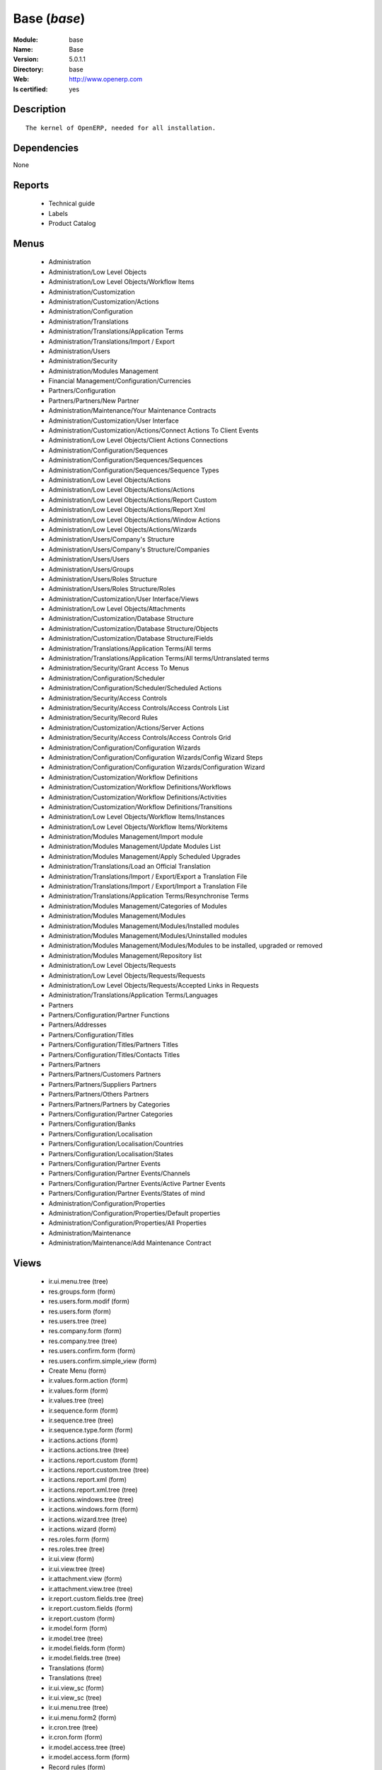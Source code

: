 
.. module:: base
    :synopsis: Base
    :noindex:
.. 

.. raw:: html

    <link rel="stylesheet" href="../_static/hide_objects_in_sidebar.css" type="text/css" />

Base (*base*)
=============
:Module: base
:Name: Base
:Version: 5.0.1.1
:Directory: base
:Web: http://www.openerp.com
:Is certified: yes

Description
-----------

::

  The kernel of OpenERP, needed for all installation.

Dependencies
------------


None


Reports
-------

 * Technical guide

 * Labels

 * Product Catalog

Menus
-------

 * Administration
 * Administration/Low Level Objects
 * Administration/Low Level Objects/Workflow Items
 * Administration/Customization
 * Administration/Customization/Actions
 * Administration/Configuration
 * Administration/Translations
 * Administration/Translations/Application Terms
 * Administration/Translations/Import / Export
 * Administration/Users
 * Administration/Security
 * Administration/Modules Management
 * Financial Management/Configuration/Currencies
 * Partners/Configuration
 * Partners/Partners/New Partner
 * Administration/Maintenance/Your Maintenance Contracts
 * Administration/Customization/User Interface
 * Administration/Customization/Actions/Connect Actions To Client Events
 * Administration/Low Level Objects/Client Actions Connections
 * Administration/Configuration/Sequences
 * Administration/Configuration/Sequences/Sequences
 * Administration/Configuration/Sequences/Sequence Types
 * Administration/Low Level Objects/Actions
 * Administration/Low Level Objects/Actions/Actions
 * Administration/Low Level Objects/Actions/Report Custom
 * Administration/Low Level Objects/Actions/Report Xml
 * Administration/Low Level Objects/Actions/Window Actions
 * Administration/Low Level Objects/Actions/Wizards
 * Administration/Users/Company's Structure
 * Administration/Users/Company's Structure/Companies
 * Administration/Users/Users
 * Administration/Users/Groups
 * Administration/Users/Roles Structure
 * Administration/Users/Roles Structure/Roles
 * Administration/Customization/User Interface/Views
 * Administration/Low Level Objects/Attachments
 * Administration/Customization/Database Structure
 * Administration/Customization/Database Structure/Objects
 * Administration/Customization/Database Structure/Fields
 * Administration/Translations/Application Terms/All terms
 * Administration/Translations/Application Terms/All terms/Untranslated terms
 * Administration/Security/Grant Access To Menus
 * Administration/Configuration/Scheduler
 * Administration/Configuration/Scheduler/Scheduled Actions
 * Administration/Security/Access Controls
 * Administration/Security/Access Controls/Access Controls List
 * Administration/Security/Record Rules
 * Administration/Customization/Actions/Server Actions
 * Administration/Security/Access Controls/Access Controls Grid
 * Administration/Configuration/Configuration Wizards
 * Administration/Configuration/Configuration Wizards/Config Wizard Steps
 * Administration/Configuration/Configuration Wizards/Configuration Wizard
 * Administration/Customization/Workflow Definitions
 * Administration/Customization/Workflow Definitions/Workflows
 * Administration/Customization/Workflow Definitions/Activities
 * Administration/Customization/Workflow Definitions/Transitions
 * Administration/Low Level Objects/Workflow Items/Instances
 * Administration/Low Level Objects/Workflow Items/Workitems
 * Administration/Modules Management/Import module
 * Administration/Modules Management/Update Modules List
 * Administration/Modules Management/Apply Scheduled Upgrades
 * Administration/Translations/Load an Official Translation
 * Administration/Translations/Import / Export/Export a Translation File
 * Administration/Translations/Import / Export/Import a Translation File
 * Administration/Translations/Application Terms/Resynchronise Terms
 * Administration/Modules Management/Categories of Modules
 * Administration/Modules Management/Modules
 * Administration/Modules Management/Modules/Installed modules
 * Administration/Modules Management/Modules/Uninstalled modules
 * Administration/Modules Management/Modules/Modules to be installed, upgraded or removed
 * Administration/Modules Management/Repository list
 * Administration/Low Level Objects/Requests
 * Administration/Low Level Objects/Requests/Requests
 * Administration/Low Level Objects/Requests/Accepted Links in Requests
 * Administration/Translations/Application Terms/Languages
 * Partners
 * Partners/Configuration/Partner Functions
 * Partners/Addresses
 * Partners/Configuration/Titles
 * Partners/Configuration/Titles/Partners Titles
 * Partners/Configuration/Titles/Contacts Titles
 * Partners/Partners
 * Partners/Partners/Customers Partners
 * Partners/Partners/Suppliers Partners
 * Partners/Partners/Others Partners
 * Partners/Partners/Partners by Categories
 * Partners/Configuration/Partner Categories
 * Partners/Configuration/Banks
 * Partners/Configuration/Localisation
 * Partners/Configuration/Localisation/Countries
 * Partners/Configuration/Localisation/States
 * Partners/Configuration/Partner Events
 * Partners/Configuration/Partner Events/Channels
 * Partners/Configuration/Partner Events/Active Partner Events
 * Partners/Configuration/Partner Events/States of mind
 * Administration/Configuration/Properties
 * Administration/Configuration/Properties/Default properties
 * Administration/Configuration/Properties/All Properties
 * Administration/Maintenance
 * Administration/Maintenance/Add Maintenance Contract

Views
-----

 * ir.ui.menu.tree (tree)
 * res.groups.form (form)
 * res.users.form.modif (form)
 * res.users.form (form)
 * res.users.tree (tree)
 * res.company.form (form)
 * res.company.tree (tree)
 * res.users.confirm.form (form)
 * res.users.confirm.simple_view (form)
 * Create Menu (form)
 * ir.values.form.action (form)
 * ir.values.form (form)
 * ir.values.tree (tree)
 * ir.sequence.form (form)
 * ir.sequence.tree (tree)
 * ir.sequence.type.form (form)
 * ir.actions.actions (form)
 * ir.actions.actions.tree (tree)
 * ir.actions.report.custom (form)
 * ir.actions.report.custom.tree (tree)
 * ir.actions.report.xml (form)
 * ir.actions.report.xml.tree (tree)
 * ir.actions.windows.tree (tree)
 * ir.actions.windows.form (form)
 * ir.actions.wizard.tree (tree)
 * ir.actions.wizard (form)
 * res.roles.form (form)
 * res.roles.tree (tree)
 * ir.ui.view (form)
 * ir.ui.view.tree (tree)
 * ir.attachment.view (form)
 * ir.attachment.view.tree (tree)
 * ir.report.custom.fields.tree (tree)
 * ir.report.custom.fields (form)
 * ir.report.custom (form)
 * ir.model.form (form)
 * ir.model.tree (tree)
 * ir.model.fields.form (form)
 * ir.model.fields.tree (tree)
 * Translations (form)
 * Translations (tree)
 * ir.ui.view_sc (form)
 * ir.ui.view_sc (tree)
 * ir.ui.menu.tree (tree)
 * ir.ui.menu.form2 (form)
 * ir.cron.tree (tree)
 * ir.cron.form (form)
 * ir.model.access.tree (tree)
 * ir.model.access.form (form)
 * Record rules (form)
 * Record rules (tree)
 * Rule Definition (form)
 * Rules (tree)
 * Server Action (form)
 * Server Actions (tree)
 * Config Wizard Steps (tree)
 * Config Wizard Steps (form)
 * Main Configuration Wizard (form)
 * workflow.form (form)
 * workflow.tree (tree)
 * workflow.activity.form (form)
 * workflow.activity.tree (tree)
 * workflow.transition.form (form)
 * workflow.transition.tree (tree)
 * workflow.instance.form (form)
 * workflow.instance.tree (tree)
 * workflow.workitem.form (form)
 * workflow.workitem.tree (tree)
 * Export a Translation File (form)
 * Update Translations (form)
 * ir.module.category.form (form)
 * ir.module.category.tree (tree)
 * ir.module.module.form (form)
 * ir.module.module.tree (tree)
 * ir.module.repository.form (form)
 * ir.module.repository.tree (tree)
 * res.request.tree (tree)
 * res.request.form (form)
 * res.request.link.form (form)
 * res.request.link.form (tree)
 * res.request.history.tree (tree)
 * res.request.history.form (form)
 * res.lang.tree (tree)
 * res.lang.form (form)
 * res.partner.function.form (form)
 * res.partner.function.tree (tree)
 * res.partner.address.tree (tree)
 * res.partner.address.form1 (form)
 * res.partner.address.form2 (form)
 * res.partner.title.form (form)
 * res.partner.tree (tree)
 * res.partner.form (form)
 * res.payterm (form)
 * res.partner.bank.type.form (form)
 * res.partner.bank.type.tree (tree)
 * res.partner.bank.form (form)
 * res.partner.bank.tree (tree)
 * res.partner.tree (tree)
 * res.partner.category.form (form)
 * res.partner.category.list (tree)
 * res.partner.category.tree (tree)
 * res.bank.form (form)
 * res.bank.tree (tree)
 * res.country.tree (tree)
 * res.country.form (form)
 * res.country.state.tree (tree)
 * res.country.state.form (form)
 * res.currency.tree (tree)
 * res.currency.form (form)
 * res.partner.canal.form (form)
 * res.partner.event.type.form (form)
 * res.partner.event.type.tree (tree)
 * res.partner.som.tree (tree)
 * res.partner.som.form (form)
 * res.partner.event.form (form)
 * res.partner.event.tree (tree)
 * ir.property.form (form)
 * ir.property.tree (tree)
 * maintenance.contract.tree (tree)
 * maintenance.contract.form (form)
 * maintenance.contract.add.wizard (form)


Objects
-------

Object: Objects (ir.model)
##########################



:info: Information, text





:access_ids: Access, one2many





:name: Object Name, char, required





:field_id: Fields, one2many, required





:state: Manualy Created, selection, readonly





:model: Object Name, char, required




Object: Objects Security Grid (ir.model.grid)
#############################################



:group_15: Human Resources / Manager, char





:group_71: Encodage comptoir, char





:group_70: Configuration Missions Déléguées, char





:group_73: Acces partenaire base, char





:group_72: Superviseur Missions Déléguées, char





:group_75: Acces compta base, char





:group_74: Acces partenaire admin, char





:group_77: Groupe vide, char





:group_76: Acces compta admin, char





:group_79: Acces livre admin, char





:group_78: Acces livre base, char





:group_84: Acces commande client admin, char





:group_80: Acces stock base, char





:group_81: Acces stock admin, char





:group_82: Acces commandes fournisseur, char





:group_83: Acces commandes client base, char





:name: Object Name, char, required





:group_17: Document / Manager, char





:group_16: Human Resources / User, char





:state: Manualy Created, selection, readonly





:group_14: Portal group, char





:group_13: RadioTV / Podcast, char





:group_12: RadioTV / Program, char





:group_11: Comparison / Admin, char





:group_10: CRM / User, char





:group_19: Product / Manager, char





:group_18: Useability / Product UoS View, char





:group_28: Project / User, char





:group_29: Stock / Manager, char





:group_22: Finance / Manager, char





:group_23: Human Resources / Contracts, char





:group_20: Finance / Invoice, char





:group_21: Finance / Accountant, char





:group_26: Project / Financial Manager, char





:group_27: Project / Manager, char





:group_24: Human Resources / Attendances User, char





:group_25: Finance / Payments, char





:access_ids: Access, one2many





:group_39: Direct Marketing / Offer Manager, char





:group_38: Direct Marketing / Offer Admin, char





:group_35: Manufacturing / Worker, char





:group_34: Manufacturing / Manager, char





:group_37: Direct Marketing / Admin, char





:group_36: Direct Marketing / User, char





:group_31: Purchase / Manager, char





:group_30: Stock / Worker, char





:group_32: Purchase / User, char





:info: Information, text





:group_48: Direct Marketing / Customer File Admin, char





:group_49: Direct Marketing / Customer File Manager, char





:group_40: Direct Marketing / Campaign Admin, char





:group_41: Direct Marketing / Campaign Manager, char





:group_42: Direct Marketing / Item Admin, char





:group_43: Direct Marketing / Item Manager, char





:group_44: Direct Marketing / Manufacturing Admin, char





:group_45: Direct Marketing / Manufacturing Manager, char





:group_46: Direct Marketing / DTP Admin, char





:group_47: Direct Marketing / DTP Manager, char





:group_59: CCI Event Access Rights, char





:group_58: CCI Event User, char





:group_53: CCI TimeSheet Manager, char





:group_52: CCI TimeSheet User, char





:group_51: Sale / Salesman, char





:group_50: Sale / Manager, char





:group_57: Point of Sale / User, char





:group_56: Point of Sale / Manager, char





:group_55: OSCommerce / User, char





:group_54: Hotel / User, char





:group_3: Employee, char





:group_2: Administrator / Access Rights, char





:group_1: Administrator / Configuration, char





:group_0: All Users, char





:group_7: Maintenance Manager, char





:group_6: Partner Manager, char





:group_5: Useability / No One, char





:group_4: Useability / Extended View, char





:group_9: CRM / Manager, char





:group_8: No One Demo, char





:field_id: Fields, one2many, required





:group_64: Superviseur Traductions, char





:group_68: CCI Missions Access Rights, char





:group_69: CCI Missions Supervisor, char





:group_66: CCI Membership Yearly operations, char





:group_67: CCI Missions User, char





:model: Object Name, char, required





:group_65: CCI Membership Billing one by one, char





:group_62: CCI Translation User, char





:group_63: CCI Translation Manager, char





:group_60: CCI Event Supervisor, char





:group_61: CCI Event Master, char




Object: Fields (ir.model.fields)
################################



:model_id: Object id, many2one, required





:domain: Domain, char





:select_level: Searchable, selection, required





:name: Name, char, required





:on_delete: On delete, selection

    *On delete property for many2one fields*



:required: Required, boolean





:state: Manualy Created, selection, required, readonly





:view_load: View Auto-Load, boolean





:readonly: Readonly, boolean





:selection: Field Selection, char





:relation: Object Relation, char





:groups: Groups, many2many





:relation_field: Relation Field, char





:complete_name: Complete Name, char





:model: Object Name, char, required





:translate: Translate, boolean





:ttype: Field Type, selection, required





:field_description: Field Label, char, required





:size: Size, integer




Object: ir.model.access (ir.model.access)
#########################################



:model_id: Object, many2one, required





:perm_read: Read Access, boolean





:name: Name, char, required





:perm_unlink: Delete Permission, boolean





:perm_write: Write Access, boolean





:perm_create: Create Access, boolean





:group_id: Group, many2one




Object: ir.model.data (ir.model.data)
#####################################



:noupdate: Non Updatable, boolean





:name: XML Identifier, char, required





:res_id: Resource ID, integer





:date_update: Update Date, datetime





:module: Module, char, required





:model: Object, char, required





:date_init: Init Date, datetime




Object: ir.model.config (ir.model.config)
#########################################



:password_check: confirmation, char





:password: Password, char




Object: ir.sequence.type (ir.sequence.type)
###########################################



:code: Sequence Code, char, required





:name: Sequence Name, char, required




Object: ir.sequence (ir.sequence)
#################################



:code: Sequence Code, selection, required





:name: Sequence Name, char, required





:number_next: Next Number, integer, required





:padding: Number padding, integer, required





:number_increment: Increment Number, integer, required





:prefix: Prefix, char





:active: Active, boolean





:suffix: Suffix, char




Object: ir.ui.menu (ir.ui.menu)
###############################



:groups_id: Groups, many2many

    *If you put groups, the visibility of this menu will be based on these groups. If this field is empty, Open ERP will compute visibility based on the related object's read access.*



:name: Menu, char, required





:sequence: Sequence, integer





:parent_id: Parent Menu, many2one





:complete_name: Complete Name, char, readonly





:action: Action, reference





:child_id: Child ids, one2many





:icon_pict: unknown, picture, readonly





:icon: Icon, selection




Object: ir.ui.view.custom (ir.ui.view.custom)
#############################################



:arch: View Architecture, text, required





:user_id: User, many2one





:ref_id: Orignal View, many2one




Object: ir.ui.view (ir.ui.view)
###############################



:inherit_id: Inherited View, many2one





:name: View Name, char, required





:type: View Type, selection, required





:priority: Priority, integer, required





:model: Object, char, required





:arch: View Architecture, text, required





:field_parent: Childs Field, char




Object: ir.ui.view_sc (ir.ui.view_sc)
#####################################



:resource: Resource Name, char, required





:res_id: Resource Ref., many2one





:user_id: User Ref., many2one, required





:name: Shortcut Name, char, required





:sequence: Sequence, integer




Object: ir.default (ir.default)
###############################



:uid: Users, many2one





:ref_table: Table Ref., char





:company_id: Company, many2one





:value: Default Value, char





:ref_id: ID Ref., integer





:field_tbl: Object, char





:field_name: Object field, char





:page: View, char




Object: ir.actions.actions (ir.actions.actions)
###############################################



:usage: Action Usage, char





:type: Action Type, char, required





:name: Action Name, char, required




Object: ir.actions.report.custom (ir.actions.report.custom)
###########################################################



:multi: On multiple doc., boolean

    *If set to true, the action will not be displayed on the right toolbar of a form views.*



:name: Report Name, char, required





:portal_visible: Visible in Portal, boolean





:usage: Action Usage, char





:model: Object, char, required





:type: Report Type, char, required





:report_id: Report Ref., integer, required




Object: ir.actions.report.xml (ir.actions.report.xml)
#####################################################



:groups_id: Groups, many2many





:report_rml_content: RML content, binary





:portal_visible: Visible in Portal, boolean





:header: Add RML header, boolean

    *Add or not the coporate RML header*



:report_type: Type, selection, required





:report_sxw_content: SXW content, binary





:attachment: Save As Attachment Prefix, char

    *This is the filename of the attachment to store the printing result. Keep empty to not save the printed reports. You can use python expression using the object and time variables.*



:usage: Action Usage, char





:report_sxw_content_data: SXW content, binary





:type: Report Type, char, required





:report_xml: XML path, char





:model_id: Model Id, float, readonly





:report_rml_content_data: RML content, binary





:auto: Automatic XSL:RML, boolean, required





:report_sxw: SXW path, char, readonly





:document_id: Document, integer





:multi: On multiple doc., boolean

    *If set to true, the action will not be displayed on the right toolbar of a form views.*



:report_xsl: XSL path, char





:name: Name, char, required





:report_rml: RML path, char

    *The .rml path of the file or NULL if the content is in report_rml_content*



:report_name: Internal Name, char, required





:attachment_use: Reload from Attachment, boolean

    *If you check this, the second time the user print with same attachment name, it returns the previour report.*



:model: Object, char, required




Object: ir.actions.act_window (ir.actions.act_window)
#####################################################



:groups_id: Groups, many2many





:domain: Domain Value, char





:target: Target Window, selection





:view_type: Type of view, selection





:res_model: Object, char





:view_id: View Ref., many2one





:portal_visible: Visible in Portal, boolean





:auto_refresh: Auto-Refresh, integer

    *Add an auto-refresh on the view*



:src_model: Source Object, char





:view_mode: Mode of view, char





:limit: Limit, integer

    *Default limit for the list view*



:context: Context Value, char





:type: Action Type, char, required





:usage: Action Usage, char





:view_ids: Views, one2many





:views: Views, binary, readonly





:name: Action Name, char




Object: ir.actions.act_window.view (ir.actions.act_window.view)
###############################################################



:act_window_id: Action, many2one





:view_id: View, many2one





:multi: On multiple doc., boolean

    *If set to true, the action will not be displayed on the right toolbar of a form views.*



:view_mode: Type of view, selection, required





:sequence: Sequence, integer




Object: ir.actions.wizard (ir.actions.wizard)
#############################################



:groups_id: Groups, many2many





:multi: Action on multiple doc., boolean

    *If set to true, the wizard will not be displayed on the right toolbar of a form views.*



:name: Wizard info, char, required





:portal_visible: Visible in Portal, boolean





:wiz_name: Wizard name, char, required





:model: Object, char





:type: Action type, char, required




Object: ir.actions.url (ir.actions.url)
#######################################



:url: Action Url, text, required





:type: Action Type, char, required





:name: Action Name, char





:target: Action Target, selection, required




Object: ir.server.object.lines (ir.server.object.lines)
#######################################################



:server_id: Object Mapping, many2one





:type: Type, selection, required





:value: Value, text, required





:col1: Destination, many2one, required




Object: ir.actions.server (ir.actions.server)
#############################################



:code: Python Code, text

    *python code to be execute*



:sequence: Sequence, integer

    *Important when you deal with the multi action, the execution order will be decided based on this, low number higher priority*



:write_id: Write Id, char

    *Provide the field name from where the record id refer for the write operation, if its empty it will refer to the active id of the object*



:message: Message, text

    *Specify the Message, you can use the fields from the object. like `Dear [[ object.partner_id.name ]]`*



:subject: Subject, char

    *Specify the subject, you can use the fields from the object. like `Hello [[ object.partner_id.name ]]`*



:loop_action: Loop Action, many2one

    *select the action, which will be executes. Loop action will not be avaliable inside loop*



:trigger_obj_id: Trigger On, many2one

    *select the object from the model on which the workflow will execute*



:sms: SMS, char





:wkf_model_id: Workflow on, many2one

    *Workflow to be execute on which model*



:state: Action Type, selection, required

    *Type of the Action that is to be execute*



:usage: Action Usage, char





:type: Action Type, char, required





:email: Email Address, char

    *provides the fiels that will refer to the tiny to fetch the email address, i.e. you select the invoice, then `object.invoice_address_id.email` is the field which give the correct address*



:action_id: Client Action, many2one

    *Select the Ation Window, Report, Wizard to be execute*



:model_id: Object, many2one, required

    *select the obect on which the action will work (read, write, create)*



:child_ids: Others Actions, many2many





:record_id: Create Id, many2one

    *Provide the field name from where the record id stores after the create operations, if its empty, you can not track the new record*



:srcmodel_id: Model, many2one

    *In which object you want to create / write the object if its empty refer to the Object field*



:trigger_name: Trigger Name, selection

    *Select the Signal name that is to be*



:condition: Condition, char, required

    *Condition that is to be test before execute action,  i.e : object.list_price > object.cost_price*



:fields_lines: Fields Mapping, one2many





:name: Action Name, char, required

    *Easy to Refer action by name i.e. One Sales Order -> Many Invoice*



:mobile: Mobile No, char

    *provides the fiels that will refer to the tiny to fetch the mobile number, i.e. you select the invoice, then `object.invoice_address_id.mobile` is the field which give the correct mobile number*



:expression: Loop Expression, char

    *enter the field/expression that will return the list, i.e. select the sale order in Object, and we can have loop on sales order line. Expression = `object.order_line`*


Object: ir.actions.act_window_close (ir.actions.act_window_close)
#################################################################



:type: Action Type, char, required





:name: Action Name, char




Object: ir.actions.todo (ir.actions.todo)
#########################################



:groups_id: Groups, many2many





:name: Name, char, required





:end_date: End Date, datetime





:sequence: Sequence, integer





:note: Text, text





:state: State, selection, required





:users_id: Users, many2many





:start_on: Start On, selection





:active: Active, boolean





:type: Type, selection, required





:start_date: Start Date, datetime





:action_id: Action, many2one, required




Object: ir.actions.configuration.wizard (ir.actions.configuration.wizard)
#########################################################################



:item_id: Next Configuration Wizard, many2one, readonly





:progress: Configuration Progress, float, readonly





:name: Next Wizard, text, readonly




Object: ir.report.custom (ir.report.custom)
###########################################



:menu_id: Menu, many2one





:model_id: Object, many2one, required





:print_format: Print format, selection, required





:limitt: Limit, char





:fields_child0: Fields, one2many, required





:repeat_header: Repeat Header, boolean





:title: Report title, char, required





:state: State, selection





:frequency: Frequency, selection





:sortby: Sorted By, char





:print_orientation: Print orientation, selection, required





:footer: Report Footer, char, required





:field_parent: Child Field, many2one





:type: Report Type, selection, required





:name: Report Name, char, required




Object: ir.report.custom.fields (ir.report.custom.fields)
#########################################################



:fc2_op: Relation, selection





:groupby: Group by, boolean





:fc1_op: Relation, selection





:operation: unknown, selection





:alignment: Alignment, selection, required





:fc2_operande: Constraint, many2one





:fc2_condition: condition, char





:fc0_op: Relation, selection





:sequence: Sequence, integer, required





:fc3_operande: Constraint, many2one





:fc0_condition: Condition, char





:bgcolor: Background Color, char





:fontcolor: Font color, char





:fc1_operande: Constraint, many2one





:field_child1: field child1, many2one





:field_child0: field child0, many2one, required





:field_child3: field child3, many2one





:field_child2: field child2, many2one





:fc1_condition: condition, char





:cumulate: Cumulate, boolean





:report_id: Report Ref, many2one





:fc3_op: Relation, selection





:name: Name, char, required





:fc3_condition: condition, char





:fc0_operande: Constraint, many2one





:width: Fixed Width, integer




Object: ir.attachment (ir.attachment)
#####################################



:create_date: Date Created, datetime, readonly





:file_type: Content Type, char





:res_model: Attached Model, char





:write_uid: Last Modification User, many2one, readonly





:file_size: File Size, integer, required





:partner_id: Partner, many2one





:create_uid: Creator, many2one, readonly





:user_id: Owner, many2one





:title: Resource Title, char





:parent_id: Directory, many2one





:index_content: Indexed Content, text





:preview: Image Preview, binary, readonly





:res_id: Attached ID, integer





:store_fname: Stored Filename, char





:description: Description, text





:store_method: Storing Method, selection





:link: Link, char





:write_date: Date Modified, datetime, readonly





:group_ids: Groups, many2many





:name: Attachment Name, char, required





:datas_fname: Filename, char





:datas: File Content, binary




Object: ir.cron (ir.cron)
#########################



:function: Function, char





:args: Arguments, text





:user_id: User, many2one, required





:name: Name, char, required





:interval_type: Interval Unit, selection





:numbercall: Number of calls, integer

    *Number of time the function is called,
    a negative number indicates that the function will always be called*



:nextcall: Next call date, datetime, required





:priority: Priority, integer

    *0=Very Urgent
    10=Not urgent*



:doall: Repeat missed, boolean





:active: Active, boolean





:interval_number: Interval Number, integer





:model: Object, char




Object: ir.values (ir.values)
#############################



:model_id: Object, many2one

    *This field is not used, it only helps you to select a good model.*



:object: Is Object, boolean





:user_id: User, many2one





:name: Name, char





:key2: Event Type, char

    *The kind of action or button in the client side that will trigger the action.*



:value_unpickle: Value, text





:company_id: Company, many2one





:value: Value, text





:meta: Meta Datas, text





:key: Type, selection





:res_id: Object ID, integer

    *Keep 0 if the action must appear on all resources.*



:model: Object Name, char





:meta_unpickle: Meta Datas, text





:action_id: Action, many2one

    *This field is not used, it only helps you to select the right action.*


Object: ir.translation (ir.translation)
#######################################



:lang: Language, selection





:src: Source, text





:name: Field Name, char, required





:type: Type, selection





:value: Translation Value, text





:res_id: Resource ID, integer




Object: ir.exports (ir.exports)
###############################



:export_fields: Export Id, one2many





:resource: Resource, char





:name: Export name, char




Object: ir.exports.line (ir.exports.line)
#########################################



:export_id: Exportation, many2one





:name: Field name, char




Object: workflow (workflow)
###########################



:activities: Activities, one2many





:on_create: On Create, boolean





:name: Name, char, required





:osv: Resource Object, char, required




Object: workflow.activity (workflow.activity)
#############################################



:kind: Kind, selection, required





:name: Name, char, required





:join_mode: Join Mode, selection, required





:wkf_id: Workflow, many2one, required





:flow_stop: Flow Stop, boolean





:subflow_id: Subflow, many2one





:split_mode: Split Mode, selection, required





:action: Python Action, text





:signal_send: Signal (subflow.*), char





:flow_start: Flow Start, boolean





:out_transitions: Outgoing transitions, one2many





:in_transitions: Incoming transitions, one2many





:action_id: Server Action, many2one




Object: workflow.transition (workflow.transition)
#################################################



:trigger_model: Trigger Object, char





:signal: Signal (button Name), char





:role_id: Role Required, many2one





:act_from: Source Activity, many2one, required





:condition: Condition, char, required





:trigger_expr_id: Trigger Expression, char





:act_to: Destination Activity, many2one, required




Object: workflow.instance (workflow.instance)
#############################################



:res_type: Resource Object, char





:wkf_id: Workflow, many2one





:res_id: Resource ID, integer





:uid: User ID, integer





:state: State, char




Object: workflow.workitem (workflow.workitem)
#############################################



:subflow_id: Subflow, many2one





:act_id: Activity, many2one, required





:state: State, char





:inst_id: Instance, many2one, required




Object: workflow.triggers (workflow.triggers)
#############################################



:instance_id: Destination Instance, many2one





:workitem_id: Workitem, many2one, required





:model: Object, char





:res_id: Resource ID, integer




Object: ir.rule.group (ir.rule.group)
#####################################



:model_id: Object, many2one, required





:name: Name, char





:rules: Tests, one2many

    *The rule is satisfied if at least one test is True*



:global: Global, boolean

    *Make the rule global or it needs to be put on a group or user*



:groups: Groups, many2many





:users: Users, many2many




Object: ir.rule (ir.rule)
#########################



:domain: Domain, char, readonly





:domain_force: Force Domain, char





:field_id: Field, many2one, required





:operand: Operand, selection, required





:operator: Operator, selection, required





:rule_group: Group, many2one, required




Object: wizard.ir.model.menu.create (wizard.ir.model.menu.create)
#################################################################



:menu_id: Parent Menu, many2one, required





:model_id: Object, many2one, required





:view_ids: Views, one2many





:name: Menu Name, char, required




Object: wizard.ir.model.menu.create.line (wizard.ir.model.menu.create.line)
###########################################################################



:view_id: View, many2one





:sequence: Sequence, integer





:wizard_id: Wizard, many2one





:view_type: View Type, selection, required




Object: wizard.module.lang.export (wizard.module.lang.export)
#############################################################



:lang: Language, selection

    *To export a new language, do not select a language.*



:name: Filename, char, readonly





:format: File Format, selection, required





:advice: Advice, text, readonly





:modules: Modules, many2many





:state: unknown, selection





:data: File, binary, readonly




Object: wizard.module.update_translations (wizard.module.update_translations)
#############################################################################



:lang: Language, selection, required




Object: Module Repository (ir.module.repository)
################################################



:url: Url, char, required





:filter: Filter, char, required

    *Regexp to search module on the repository webpage:
    - The first parenthesis must match the name of the module.
    - The second parenthesis must match all the version number.
    - The last parenthesis must match the extension of the module.*



:active: Active, boolean





:name: Name, char





:sequence: Sequence, integer, required




Object: Module Category (ir.module.category)
############################################



:parent_id: Parent Category, many2one





:module_nr: # of Modules, integer, readonly





:child_ids: Parent Category, one2many





:name: Name, char, required




Object: Module (ir.module.module)
#################################



:website: Website, char, readonly





:menus_by_module: Menus, text, readonly





:license: License, selection, readonly





:reports_by_module: Reports, text, readonly





:description: Description, text, readonly





:certificate: Quality Certificate, char, readonly





:author: Author, char, readonly





:url: URL, char





:demo: Demo data, boolean





:published_version: Published Version, char, readonly





:installed_version: Latest version, char, readonly





:latest_version: Installed version, char, readonly





:dependencies_id: Dependencies, one2many, readonly





:views_by_module: Views, text, readonly





:state: State, selection, readonly





:shortdesc: Short description, char, readonly





:category_id: Category, many2one, readonly





:name: Name, char, required, readonly




Object: Module dependency (ir.module.module.dependency)
#######################################################



:module_id: Module, many2one





:state: State, selection, readonly





:name: Name, char




Object: Country (res.country)
#############################



:main_language: Main Language, many2one





:code: Country Code, char, required

    *The ISO country code in two chars.
    You can use this field for quick search.*



:name: Country Name, char, required

    *The full name of the country.*



:payment_methods: Payment Methods, many2many





:forwarding_charge: Forwarding Charge, float





:main_currency: Main Currency, many2one





:intrastat: Intrastat member, boolean




Object: Country state (res.country.state)
#########################################



:code: State Code, char, required





:country_id: Country, many2one, required





:name: State Name, char, required





:city_ids: Cities, one2many




Object: Bank (res.bank)
#######################



:city: City, char





:fax: Fax, char





:code: Code, char





:name: Name, char, required





:zip: Zip, char





:country: Country, many2one





:street2: Street2, char





:bic: BIC/Swift code, char

    *Bank Identifier Code*



:phone: Phone, char





:state: State, many2one





:street: Street, char





:active: Active, boolean





:email: E-Mail, char





:bilateral: Bilateral Relationship, char

    *This field may contain indications on the processing to be applied, e.g. an indication concerning the globalisation of these payments.The content of this field must be laid down on a bilateral basis between the bank and its client.*


Object: Function of the contact (res.partner.function)
######################################################



:code: Code, char





:name: Position name, char, required




Object: Payment term (res.payterm)
##################################



:name: Payment term (short name), char




Object: Partner Categories (res.partner.category)
#################################################



:name: Category Name, char, required





:child_ids: Childs Category, one2many





:parent_id: Parent Category, many2one





:complete_name: Name, char, readonly





:active: Active, boolean

    *The active field allows you to hide the category, without removing it.*



:export_enabled: Export this category to financial software, boolean




Object: res.partner.title (res.partner.title)
#############################################



:domain: Domain, selection, required





:name: Title, char, required





:shortcut: Shortcut, char, required




Object: Partner (res.partner)
#############################



:ean13: EAN13, char





:property_account_position: Fiscal Position, many2one

    *The fiscal position will determine taxes and the accounts used for the the partner.*



:ref_companies: Companies that refers to partner, one2many





:canal_id: Favourite Channel, many2one





:sender_name: Sender Name, char





:property_stock_customer: Customer Location, many2one

    *This stock location will be used, instead of the default one, as the destination location for goods you send to this partner*



:property_product_pricelist: Sale Pricelist, many2one

    *This pricelist will be used, instead of the default one,                     for sales to the current partner*



:name_official: Official Name, char





:title: Title, selection





:parent_id: Main Company, many2one





:membership_cancel: Cancel membership date, date, readonly





:alert_membership: Membership Alert, boolean

    *Partners description to be shown when inserting new ship sale*



:alert_advertising: Adv.Alert, boolean

    *Partners description to be shown when inserting new advertising sale*



:asker_name: Asker Name, char





:import_procent: Import (%), integer





:child_ids: Partner Ref., one2many





:property_stock_supplier: Supplier Location, many2one

    *This stock location will be used, instead of the default one, as the source location for goods you receive from the current partner*



:partner_ref: Partner Ref., char

    *The reference of my company for this partner*



:export_year: Export date, date

    *year of the export_procent value*



:name: Name, char, required





:debit_limit: Payable Limit, float





:property_delivery_carrier: Delivery Method, many2one

    *This delivery method will be used when invoicing from packings.*



:property_account_receivable: Account Receivable, many2one, required

    *This account will be used, instead of the default one, as the receivable account for the current partner*



:domiciliation_bool: Domiciliation, boolean





:article_ids: Articles, many2many





:dir_exclude: Dir. exclude, boolean

    *Exclusion from the Members directory*



:alert_others: Other alert, boolean

    *Partners description to be shown when inserting new sale not treated by _advertising, _events, _legalisations, _Membership*



:asker_zip_id: Asker Zip Code, many2one





:sale_warn_msg: Message for Sale Order, text





:logo: Logo, binary





:name_old: Former Name, char





:activity_description: Activity Description, text





:alert_events: Event Alert, boolean

    *Partners description to be shown when inserting new subscription to a meeting*



:invoice_special: Invoice Special, boolean





:state_id2: Customer State, many2one

    *status of the partner as a customer*



:debit: Total Payable, float, readonly

    *Total amount you have to pay to this supplier.*



:supplier: Supplier, boolean

    *Check this box if the partner is a supplier. If it's not checked, purchase people will not see it when encoding a purchase order.*



:ref: Acronym, char





:picking_warn: Stock Picking, boolean





:import_year: Import Date, date

    *year of the import_procent value*



:free_member: Free member, boolean





:membership_amount: Membership amount, float

    *The price negociated by the partner*



:agent_id: Sale Agent, many2one





:address: Addresses, one2many





:active: Active, boolean





:dir_date_publication: Publication Date, date





:wall_exclusion: Not in Walloon DB, boolean

    *exclusion of this partner from the walloon database*



:property_product_pricelist_purchase: Purchase Pricelist, many2one

    *This pricelist will be used, instead of the default one, for purchases from the current partner*



:country: Country, many2one





:invoice_nbr: Nbr of invoice to print, integer

    *number of additive invoices to be printed for this customer*



:invoice_paper: Bank Transfer Type, selection





:awex_eligible: AWEX Eligible, selection





:credit: Total Receivable, float, readonly

    *Total amount this customer owns you.*



:country_relation: Country Relation, one2many





:signature: Signature, binary





:invoice_public: Invoice Public, boolean





:employee_nbr: Nbr of Employee (Area), integer

    *Nbr of Employee in the area of the CCI*



:comment: Notes, text





:fleets: Fleets, one2many





:purchase_warn: Purchase Order, boolean





:to_export: To export, boolean





:country_ids: Allowed Countries, many2many





:number: Number, char, readonly





:header: Header (.odt), binary





:asker_address: Asker Address, char





:member_lines: Membership, one2many





:property_invoice_type: Invoicing Method, many2one

    *The type of journal used for sales and packings.*



:alert_legalisations: Legal. Alert, boolean

    *Partners description to be shown when inserting new legalisation*



:city: City, char





:dir_date_last: Partner Data Date, date

    *Date of latest update of the partner data by itself (via paper or Internet)*



:user_id: Dedicated Salesman, many2one

    *The internal user that is in charge of communicating with this partner if any.*



:sub_fleets: Sub Fleets, one2many





:magazine_subscription: Magazine subscription, selection





:vat: VAT, char

    *Value Added Tax number. Check the box if the partner is subjected to the VAT. Used by the VAT legal statement.*



:website: Website, char





:picking_warn_msg: Message for Stock Picking, text





:to_update: To update, boolean





:activity_code_ids: Activity Codes, one2many





:answers_ids: Answers, many2many





:alert_explanation: Warning, text





:customer: Customer, boolean

    *Check this box if the partner is a customer.*



:date_founded: Founding Date, date

    *Date of foundation of this company*



:employee_nbr_total: Nbr of Employee (Tot), integer

    *Nbr of Employee all around the world*



:purchase_warn_msg: Message for Purchase Order, text





:dir_date_accept: Good to shoot Date, date

    *Date of last acceptation of Bon a Tirer*



:membership_start: Start membership date, date, readonly





:state_ids: Allowed States, many2many





:membership_stop: Stop membership date, date, readonly





:state_id: Partner State, many2one

    *status of activity of the partner*



:discount_campaign: Discount Campaign, many2one





:invoice_warn_msg: Message for Invoice, text





:relation_ids: Partner Relation, one2many





:domiciliation: Domiciliation Number, char





:dir_presence: Dir. Presence, boolean

    *Present in the directory of the members*



:invoice_warn: Invoice, boolean





:property_account_payable: Account Payable, many2one, required

    *This account will be used, instead of the default one, as the payable account for the current partner*



:insurer_id: Insurer ID, char





:partner_location: Partner Location, selection





:training_authorization: Checks Auth., char

    *Formation and Language Checks Authorization number*



:events: Events, one2many





:refuse_membership: Refuse to Become a Member, boolean





:associate_member: Associate member, many2one





:dir_name2: 1st Shortcut name , char

    *First shortcut in the members directory, pointing to the dir_name field*



:dir_name3: 2nd Shortcut name , char

    *Second shortcut*



:bank_ids: Banks, one2many





:vat_subjected: VAT Legal Statement, boolean

    *Check this box if the partner is subjected to the VAT. It will be used for the VAT legal statement.*



:export_procent: Export(%), integer





:property_product_pricelist_customer: Customer Pricelist, many2one





:date: Date, date





:lang: Language, selection

    *If the selected language is loaded in the system, all documents related to this partner will be printed in this language. If not, it will be english.*



:dir_name: Name in Member Dir., char

    *Name under wich the partner will be inserted in the members directory*



:membership_state: Current membership state, selection, readonly





:credit_limit: Credit Limit, float





:payment_type_customer: Payment type, many2one

    *Payment type of the customer*



:membership_vcs: VCS number for membership offer, char, readonly





:magazine_subscription_source: Mag. Subscription Source, char





:property_payment_term: Payment Term, many2one

    *This payment term will be used, instead of the default one, for the current partner*



:payment_type_supplier: Payment type, many2one

    *Payment type of the supplier*



:category_id: Categories, many2many





:sale_warn: Sale Order, boolean




Object: Partner Addresses (res.partner.address)
###############################################



:comment: Notes, text





:dn: Distinguished name, char





:last_name: Last Name, char





:photo: Photo, binary

    *Photograph of the contact*



:street: Street, char





:partner_id: Partner, many2one

    *Keep empty for a private address, not related to partner.*



:city: City, char, readonly





:first_name: First Name, char





:zip: Zip, char, readonly





:title: Title, selection





:country_id: Country, many2one, readonly





:state: Code, selection





:location: Location, many2one





:zip_id: Zip, many2one





:type: Address Type, selection

    *Used to select automatically the right address according to the context in sales and purchases documents.*



:email: E-Mail, char





:function: Function, many2one





:fax: Fax, char





:street2: Street2, char





:phone: Phone, char





:active: Active, boolean

    *Uncheck the active field to hide the contact.*



:answers_ids: Answers, many2many





:job_ids: Contacts, one2many





:sequence_partner: Sequence (Partner), integer

    *order of importance of this address in the list of addresses of the linked partner*



:name: Name, char, readonly





:mobile: Mobile, char





:birthdate: Birthdate, char





:complete_address: Complete Name, char, readonly





:state_id: State, many2one, readonly




Object: Bank Account Type (res.partner.bank.type)
#################################################



:code: Code, char, required





:name: Name, char, required





:field_ids: Type fields, one2many




Object: Bank type fields (res.partner.bank.type.field)
######################################################



:size: Max. Size, integer





:readonly: Readonly, boolean





:required: Required, boolean





:name: Field name, char, required





:bank_type_id: Bank type, many2one, required




Object: Bank Accounts (res.partner.bank)
########################################



:city: City, char





:institution_code: Institution Code, char





:owner_name: Account owner, char





:name: Description, char





:zip: Zip, char





:sequence: Sequence, integer





:default_bank: Default, boolean





:country_id: Country, many2one





:state: Bank type, selection, required





:street: Street, char





:iban: IBAN, char, readonly

    *International Bank Account Number*



:state_id: State, many2one





:partner_id: Partner, many2one, required





:bank: Bank, many2one





:acc_number: Account number, char




Object: Channels (res.partner.canal)
####################################



:active: Active, boolean





:name: Channel Name, char, required




Object: res.partner.som (res.partner.som)
#########################################



:name: State of Mind, char, required





:factor: Factor, float, required




Object: res.partner.event (res.partner.event)
#############################################



:partner_id: Partner, many2one





:user_id: User, many2one





:name: Events, char, required





:probability: Probability (0.50), float





:canal_id: Channel, many2one





:planned_revenue: Planned Revenue, float





:planned_cost: Planned Cost, float





:som: State of Mind, many2one





:partner_type: Partner Relation, selection





:date: Date, datetime





:document: Document, reference





:type: Type of Event, selection





:event_ical_id: iCal id, char





:description: Description, text




Object: Partner Events (res.partner.event.type)
###############################################



:active: Active, boolean





:name: Event Type, char, required





:key: Key, char, required




Object: Currency (res.currency)
###############################



:rate_ids: Rates, one2many





:code: Code, char





:name: Currency, char, required





:rounding: Rounding factor, float





:company_id: Company, many2one





:rate: Current rate, float, readonly

    *The rate of the currency to the currency of rate 1*



:active: Active, boolean





:accuracy: Computational Accuracy, integer




Object: Currency Rate (res.currency.rate)
#########################################



:currency_id: Currency, many2one, readonly





:rate: Rate, float, required

    *The rate of the currency to the currency of rate 1*



:name: Date, date, required




Object: res.company (res.company)
#################################



:addresses: Email Addresses, one2many





:security_lead: Security Days, float, required

    *This is the days added to what you promise to customers for security purpose*



:timesheet_max_difference: Timesheet allowed difference, float

    *Allowed difference between the sign in/out and the timesheet computation for one sheet. Set this to 0 if you do not want any control.*



:currency_id: Currency, many2one, required





:po_lead: Purchase Lead Time, float, required

    *This is the leads/security time for each purchase order.*



:logo: Logo, binary





:partner_id: Partner, many2one, required





:rml_header: RML Header, text





:manufacturing_lead: Manufacturity Lead Time, float, required

    *Security days for each manufacturing operation.*



:timesheet_range: Timeshet range, selection





:ldaps: LDAP Parameters, one2many





:parent_id: Parent Company, many2one





:federation_key: ID for the Federation, char

    *ID key for the sending of data to the belgian CCI's Federation*



:child_ids: Childs Company, one2many





:rml_header2: RML Internal Header, text





:rml_header1: Report Header, char





:project_time_mode: Project Time Unit, selection

    *This will set the unit of measure used in projects and tasks.
    If you use the timesheet linked to projects (project_timesheet module), don't forget to setup the right unit of measure in your employees.*



:schedule_range: Scheduler Range, float, required

    *This is the time frame analysed by the scheduler when computing procurements. All procurement that are not between today and today+range are skipped for futur computation.*



:rml_footer1: Report Footer 1, char





:rml_footer2: Report Footer 2, char





:name: Company Name, char, required





:currency_ids: Currency, one2many




Object: res.groups (res.groups)
###############################



:comment: Comment, text





:users: Users, many2many





:rule_groups: Rules, many2many





:menu_access: Access Menu, many2many





:model_access: Access Controls, one2many





:name: Group Name, char, required




Object: res.roles (res.roles)
#############################



:parent_id: Parent, many2one





:child_id: Childs, one2many





:name: Role Name, char, required





:users: Users, many2many




Object: res.users (res.users)
#############################



:menu_id: Menu Action, many2one





:groups_id: Groups, many2many





:address_id: Address, many2one





:context_lang: Language, selection, required





:name: Name, char, required





:input_pw: Password, char





:roles_id: Roles, many2many





:company_id: Company, many2one





:user_code: User Code, char





:context_tz: Timezone, selection





:signature: Signature, text





:active: Active, boolean





:login: Login, char, required





:password: Password, char

    *Keep empty if you don't want the user to be able to connect on the system.*



:action_id: Home Action, many2one





:rules_id: Rules, many2many




Object: res.config.view (res.config.view)
#########################################



:name: Name, char





:view: View Mode, selection, required




Object: Languages (res.lang)
############################



:date_format: Date Format, char, required





:direction: Direction, selection, required





:code: Code, char, required





:name: Name, char, required





:thousands_sep: Thousands Separator, char





:translatable: Translatable, boolean





:time_format: Time Format, char, required





:decimal_point: Decimal Separator, char, required





:active: Active, boolean





:grouping: Separator Format, char, required

    *The Separator Format should be like [,n] where 0 < n :starting from Unit digit.-1 will end the separation. e.g. [3,2,-1] will represent 106500 to be 1,06,500;[1,2,-1] will represent it to be 106,50,0;[3] will represent it as 106,500. Provided ',' as the thousand separator in each case.*


Object: res.request (res.request)
#################################



:body: Request, text





:create_date: Created date, datetime, readonly





:name: Subject, char, required





:state: State, selection, required, readonly





:priority: Priority, selection, required





:ref_doc1: Document Ref 1, reference





:ref_doc2: Document Ref 2, reference





:act_from: From, many2one, required, readonly





:ref_partner_id: Partner Ref., many2one





:date_sent: Date, datetime, readonly





:trigger_date: Trigger Date, datetime





:active: Active, boolean





:act_to: To, many2one, required





:history: History, one2many




Object: res.request.link (res.request.link)
###########################################



:priority: Priority, integer





:object: Object, char, required





:name: Name, char, required




Object: res.request.history (res.request.history)
#################################################



:body: Body, text





:name: Summary, char, required





:act_from: From, many2one, required, readonly





:req_id: Request, many2one, required





:date_sent: Date sent, datetime, required





:act_to: To, many2one, required




Object: ir.property (ir.property)
#################################



:fields_id: Fields, many2one, required





:res_id: Resource, reference





:name: Name, char





:value: Value, reference





:company_id: Company, many2one




Object: maintenance contract modules (maintenance.contract.module)
##################################################################



:version: Version, char





:name: Name, char, required




Object: Maintenance Contract (maintenance.contract)
###################################################



:date_stop: Ending Date, date, readonly





:name: Contract ID, char, required, readonly





:module_ids: Covered Modules, many2many, readonly





:date_start: Starting Date, date, readonly





:kind: Kind, selection, required, readonly





:state: State, selection, readonly





:password: Password, char, required, readonly




Object: maintenance.contract.wizard (maintenance.contract.wizard)
#################################################################



:state: States, selection





:password: Password, char, required





:name: Contract ID, char, required


